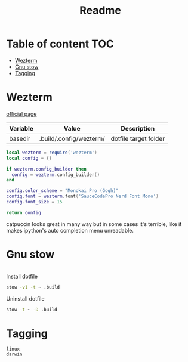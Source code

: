 #+title: Readme
* Table of content :TOC:
- [[#wezterm][Wezterm]]
- [[#gnu-stow][Gnu stow]]
- [[#tagging][Tagging]]

* Wezterm
:PROPERTIES:
:header-args: :tangle (org-sbe helper.org.resolve-path (path $"wezterm.lua")) :mkdirp yes
:END:
[[https://wezfurlong.org/wezterm/config/files.html#configuration-files][official page]]

#+NAME: variables
| Variable | Value                | Description           |
|----------+----------------------+-----------------------|
| basedir  | .build/.config/wezterm/ | dotfile target folder |

#+begin_src lua
local wezterm = require('wezterm')
local config = {}

if wezterm.config_builder then
  config = wezterm.config_builder()
end

config.color_scheme = "Monokai Pro (Gogh)"
config.font = wezterm.font('SauceCodePro Nerd Font Mono')
config.font_size = 15

return config
#+end_src

catpuccin looks great in many way but in some cases it's terrible, like it makes
ipython's auto completion menu unreadable.

* Gnu stow
#+begin_src pattern :tangle .stow-local-ignore
#+end_src

Install dotfile
#+begin_src sh :results output
stow -v1 -t ~ .build
#+end_src

#+RESULTS:

Uninstall dotfile
#+begin_src sh :results output
stow -t ~ -D .build
#+end_src

* Tagging
#+begin_src tag :tangle TAGS
linux
darwin
#+end_src
